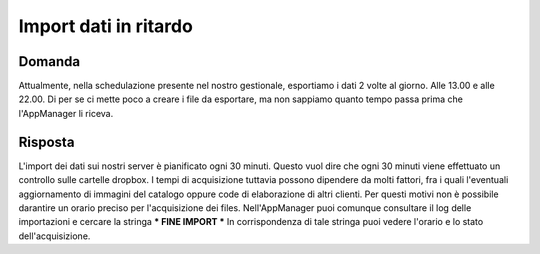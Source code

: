 Import dati in ritardo
======================

Domanda
-------
Attualmente, nella schedulazione presente nel nostro gestionale, esportiamo i dati 2 volte al giorno. Alle 13.00 e alle 22.00.
Di per se ci mette poco a creare i file da esportare, ma non sappiamo quanto tempo passa prima che l'AppManager li riceva.


Risposta
--------
L'import dei dati sui nostri server è pianificato ogni 30 minuti.
Questo vuol dire che ogni 30 minuti viene effettuato un controllo sulle cartelle dropbox.
I tempi di acquisizione tuttavia possono dipendere da molti fattori, fra i quali l'eventuali aggiornamento di immagini del catalogo oppure code di elaborazione di altri clienti.
Per questi motivi non è possibile darantire un orario preciso per l'acquisizione dei files.
Nell'AppManager puoi comunque consultare il log delle importazioni e cercare la stringa *** FINE IMPORT ***
In corrispondenza di tale stringa puoi vedere l'orario e lo stato dell'acquisizione.
